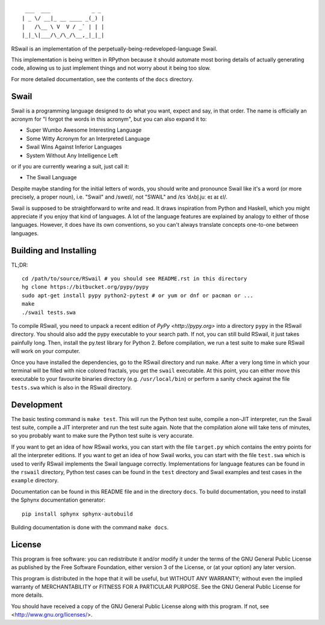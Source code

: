 ::

	 ___  ___             _ _
	| _ \/ __|_ __ ____ _(_) |
	|   /\__ \ V  V / _` | | |
	|_|_\|___/\_/\_/\__,_|_|_|

RSwail is an implementation of the perpetually-being-redeveloped-language Swail.

This implementation is being written in RPython because it should automate most
boring details of actually generating code, allowing us to just implement
things and not worry about it being too slow.

For more detailed documentation, see the contents of the ``docs`` directory.

Swail
=====

Swail is a programming language designed to do what you want, expect and say,
in that order. The name is officially an acronym for "I forgot the words in
this acronym", but you can also expand it to:

* Super Wumbo Awesome Interesting Language
* Some Witty Acronym for an Interpreted Language
* Swail Wins Against Inferior Languages
* System Without Any Intelligence Left

or if you are currently wearing a suit, just call it:

* The Swail Language

Despite maybe standing for the initial letters of words, you should write and
pronounce Swail like it's a word (or more precisely, a proper noun), i.e.
"Swail" and /sweɪl/, not "SWAIL" and /ɛs ˈdʌbl̩.juː eɪ aɪ ɛl/.

Swail is supposed to be straightforward to write and read. It draws inspiration
from Python and Haskell, which you might appreciate if you enjoy that kind of
languages.  A lot of the language features are explained by analogy to either
of those languages. However, it does have its own conventions, so you can't
always translate concepts one-to-one between languages.

Building and Installing
=======================

TL;DR::

	cd /path/to/source/RSwail # you should see README.rst in this directory
	hg clone https://bitbucket.org/pypy/pypy
	sudo apt-get install pypy python2-pytest # or yum or dnf or pacman or ...
	make
	./swail tests.swa

To compile RSwail, you need to unpack a recent edition of `PyPy
<http://pypy.org>` into a directory ``pypy`` in the RSwail directory. You
should also add the pypy executable to your search path. If not, you can still
build RSwail, it just takes painfully long.  Then, install the py.test library
for Python 2. Before compilation, we run a test suite to make sure RSwail will
work on your computer.

Once you have installed the dependencies, go to the RSwail directory and run
``make``. After a very long time in which your terminal will be filled with
nice colored fractals, you get the ``swail`` executable. At this point, you can
either move this executable to your favourite binaries directory (e.g.
``/usr/local/bin``) or perform a sanity check against the file ``tests.swa``
which is also in the RSwail directory.

Development
===========

The basic testing command is ``make test``. This will run the Python test
suite, compile a non-JIT interpreter, run the Swail test suite, compile a JIT
interpreter and run the test suite again. Note that the compilation alone will
take tens of minutes, so you probably want to make sure the Python test suite
is very accurate.

If you want to get an idea of how RSwail works, you can start with the file
``target.py`` which contains the entry points for all the interpreter editions.
If you want to get an idea of how Swail works, you can start with the file
``test.swa`` which is used to verify RSwail implements the Swail language
correctly.  Implementations for language features can be found in the
``rswail`` directory, Python test cases can be found in the ``test`` directory
and Swail examples and test cases in the ``example`` directory.

Documentation can be found in this README file and in the directory ``docs``.
To build documentation, you need to install the Sphynx documentation
generator::

	pip install sphynx sphynx-autobuild

Building documentation is done with the command ``make docs``.

License
=======

This program is free software: you can redistribute it and/or modify it under
the terms of the GNU General Public License as published by the Free Software
Foundation, either version 3 of the License, or (at your option) any later
version.

This program is distributed in the hope that it will be useful, but WITHOUT ANY
WARRANTY; without even the implied warranty of MERCHANTABILITY or FITNESS FOR A
PARTICULAR PURPOSE.  See the GNU General Public License for more details.

You should have received a copy of the GNU General Public License along with
this program.  If not, see <http://www.gnu.org/licenses/>.
